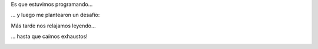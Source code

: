 .. title: Muchas actividades
.. date: 2010-05-23 18:41:14
.. tags: Felipe, actividades, fotos

Es que estuvimos programando...

.. image:: /images/activ/program.jpg
    :alt: Programando

... y luego me plantearon un desafío:

.. image:: /images/activ/desafio.jpg
    :alt: Desafío

Más tarde nos relajamos leyendo...

.. image:: /images/activ/leyendo.jpg
    :alt: Leyendo

... hasta que caímos exhaustos!

.. image:: /images/activ/durmiendo.jpg
    :alt: Exhaustos

